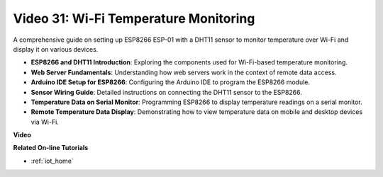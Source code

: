 Video 31: Wi-Fi Temperature Monitoring
=========================================

A comprehensive guide on setting up ESP8266 ESP-01 with a DHT11 sensor to monitor temperature over Wi-Fi and display it on various devices.

* **ESP8266 and DHT11 Introduction**: Exploring the components used for Wi-Fi-based temperature monitoring.
* **Web Server Fundamentals**: Understanding how web servers work in the context of remote data access.
* **Arduino IDE Setup for ESP8266**: Configuring the Arduino IDE to program the ESP8266 module.
* **Sensor Wiring Guide**: Detailed instructions on connecting the DHT11 sensor to the ESP8266.
* **Temperature Data on Serial Monitor**: Programming ESP8266 to display temperature readings on a serial monitor.
* **Remote Temperature Data Display**: Demonstrating how to view temperature data on mobile and desktop devices via Wi-Fi.


**Video**

.. raw:: html

    <iframe width="600" height="400" src="https://www.youtube.com/embed/qE1bkgziGXg?si=MJytqg59pw5_sBYm" title="YouTube video player" frameborder="0" allow="accelerometer; autoplay; clipboard-write; encrypted-media; gyroscope; picture-in-picture; web-share" allowfullscreen></iframe>

    <br/><br/>


**Related On-line Tutorials**

* :ref:`iot_home`